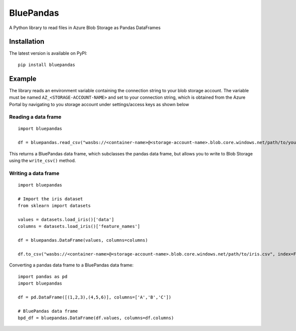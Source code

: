 ===========
BluePandas |build|_ |release|_
===========

A Python library to read files in Azure Blob Storage as Pandas DataFrames

Installation
-------------

The latest version is available on PyPI::

    pip install bluepandas

Example
--------

The library reads an environment variable containing the connection string to your
blob storage account. The variable must be named ``AZ_<STORAGE-ACCOUNT-NAME>``  
and set to your connection string, which is obtained from the Azure Portal by 
navigating to you storage account under settings/access keys as shown below


.. image:: http://i67.tinypic.com/25sljxt.png

Reading a data frame
~~~~~~~~~~~~~~~~~~~~~~
::
    
    import bluepandas

    df = bluepandas.read_csv("wasbs://<container-name>@<storage-account-name>.blob.core.windows.net/path/to/your.csv")

This returns a BluePandas data frame, which subclasses the pandas data frame, but allows you to write to Blob Storage using the ``write_csv()`` method. 

Writing a data frame
~~~~~~~~~~~~~~~~~~~~~~
::
    
    import bluepandas
    
    # Import the iris dataset
    from sklearn import datasets
    
    values = datasets.load_iris()['data']
    columns = datasets.load_iris()['feature_names']
    
    df = bluepandas.DataFrame(values, columns=columns)
    
    df.to_csv("wasbs://<container-name>@<storage-account-name>.blob.core.windows.net/path/to/iris.csv", index=False)
    
Converting a pandas data frame to a BluePandas data frame::
    
    import pandas as pd
    import bluepandas
    
    df = pd.DataFrame([(1,2,3),(4,5,6)], columns=['A','B','C'])
    
    # BluePandas data frame
    bpd_df = bluepandas.DataFrame(df.values, columns=df.columns)
    

.. |build| image:: https://dev.azure.com/nihil0/bluepandas/_apis/build/status/nihil0.bluepandas
.. _build: https://dev.azure.com/nihil0/bluepandas/_build/latest?definitionId=1

.. |release| image:: https://vsrm.dev.azure.com/nihil0/_apis/public/Release/badge/6b10a683-55d0-4844-a53d-e972b2f200b6/1/1
.. _release: https://dev.azure.com/nihil0/bluepandas/_releases2?definitionId=1&view=mine&_a=releases


